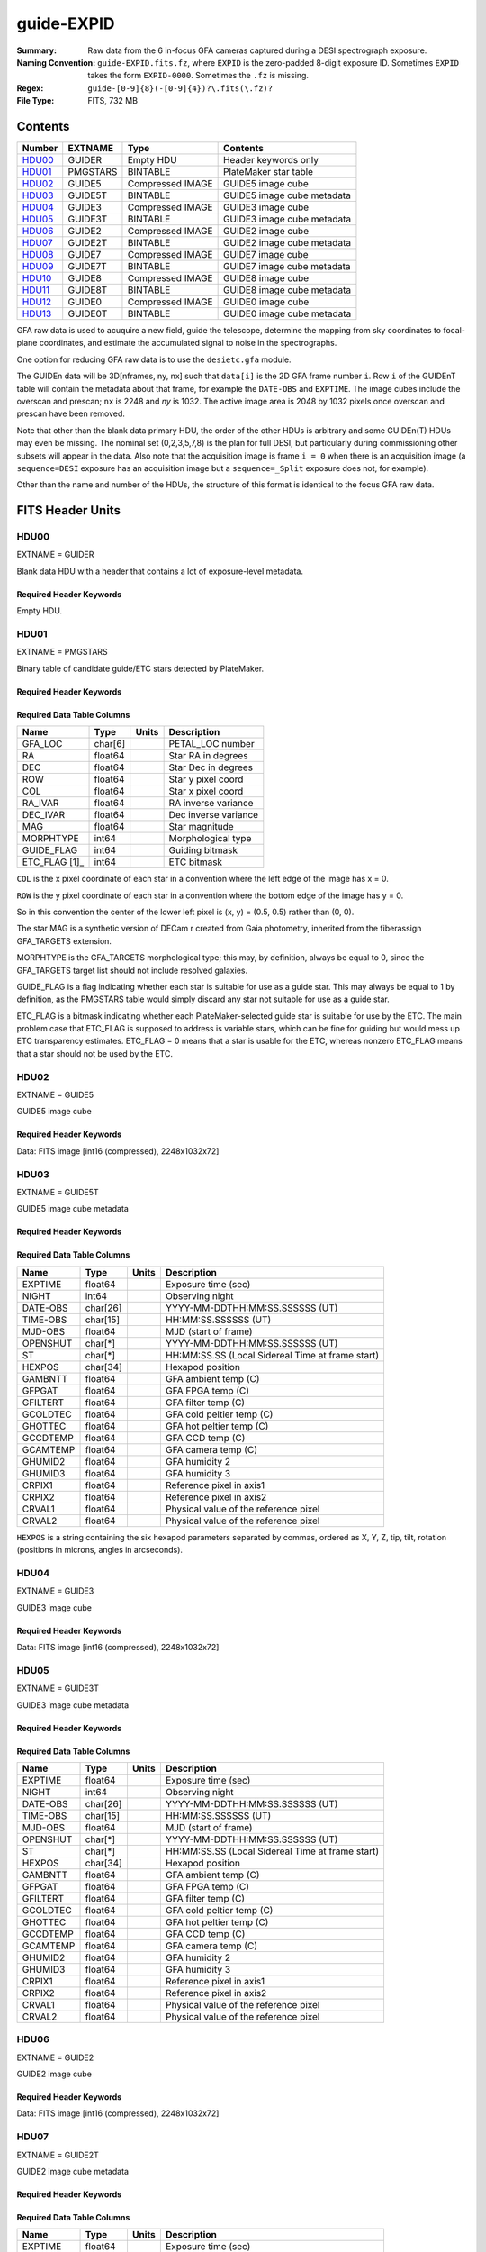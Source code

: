 ===========
guide-EXPID
===========

:Summary: Raw data from the 6 in-focus GFA cameras captured during a DESI spectrograph exposure.
:Naming Convention: ``guide-EXPID.fits.fz``, where ``EXPID`` is the zero-padded
    8-digit exposure ID.  Sometimes ``EXPID`` takes the form ``EXPID-0000``.
    Sometimes the ``.fz`` is missing.
:Regex: ``guide-[0-9]{8}(-[0-9]{4})?\.fits(\.fz)?``
:File Type: FITS, 732 MB


Contents
========

====== ======== ================ ===================
Number EXTNAME  Type             Contents
====== ======== ================ ===================
HDU00_ GUIDER   Empty HDU        Header keywords only
HDU01_ PMGSTARS BINTABLE         PlateMaker star table
HDU02_ GUIDE5   Compressed IMAGE GUIDE5 image cube
HDU03_ GUIDE5T  BINTABLE         GUIDE5 image cube metadata
HDU04_ GUIDE3   Compressed IMAGE GUIDE3 image cube
HDU05_ GUIDE3T  BINTABLE         GUIDE3 image cube metadata
HDU06_ GUIDE2   Compressed IMAGE GUIDE2 image cube
HDU07_ GUIDE2T  BINTABLE         GUIDE2 image cube metadata
HDU08_ GUIDE7   Compressed IMAGE GUIDE7 image cube
HDU09_ GUIDE7T  BINTABLE         GUIDE7 image cube metadata
HDU10_ GUIDE8   Compressed IMAGE GUIDE8 image cube
HDU11_ GUIDE8T  BINTABLE         GUIDE8 image cube metadata
HDU12_ GUIDE0   Compressed IMAGE GUIDE0 image cube
HDU13_ GUIDE0T  BINTABLE         GUIDE0 image cube metadata
====== ======== ================ ===================

GFA raw data is used to acuquire a new field, guide the telescope, determine the
mapping from sky coordinates to focal-plane coordinates, and estimate the accumulated
signal to noise in the spectrographs.

One option for reducing GFA raw data is to use the ``desietc.gfa`` module.

The GUIDEn data will be 3D[nframes, ny, nx] such that
``data[i]`` is the 2D GFA frame number ``i``.  Row ``i`` of the
GUIDEnT table will contain the metadata about that frame, for example the
``DATE-OBS`` and ``EXPTIME``. The image cubes include the overscan and prescan;
``nx`` is 2248 and `ny` is 1032. The active image area is 2048 by 1032
pixels once overscan and prescan have been removed.

Note that other than the blank data primary HDU, the order of the other
HDUs is arbitrary and some GUIDEn(T) HDUs may even be missing.  The
nominal set (0,2,3,5,7,8) is the plan for full DESI, but particularly during
commissioning other subsets will appear in the data. Also note
that the acquisition image is frame ``i = 0`` when there is an acquisition
image (a ``sequence=DESI`` exposure has an acquisition image but a
``sequence=_Split`` exposure does not, for example).

Other than the name and number of the HDUs, the structure of this format
is identical to the focus GFA raw data.

FITS Header Units
=================

HDU00
-----

EXTNAME = GUIDER

Blank data HDU with a header that contains a lot of exposure-level metadata.

Required Header Keywords
~~~~~~~~~~~~~~~~~~~~~~~~

.. collapse:: Required Header Keywords Table

    .. rst-class:: keywords

    ======== ===================================================================== ======= ===============================================
    KEY      Example Value                                                         Type    Comment
    ======== ===================================================================== ======= ===============================================
    MODULE   GUIDE                                                                 str     Image Sources/Component
    EXPID    118526                                                                int     Exposure number
    FRAMES   72                                                                    int     Number of Frames in Archive
    COSMSPLT F                                                                     bool    Cosmics split exposure if true
    MAXSPLIT 0                                                                     int     Number of allowed exposure splits
    VISITIDS 118524                                                                str     List of expids for a visit (same tile)
    TILEID   4403                                                                  int     DESI Tile ID
    FIBASSGN /data/tiles/SVN_tiles/004/fiberassign-004403.fits.gz                  str     Fiber assign
    FLAVOR   science                                                               str     Observation type
    OBSTYPE  SCIENCE                                                               str     Spectrograph observation type
    SEQUENCE DESI                                                                  str     OCS Sequence name
    MANIFEST F                                                                     bool    DOS exposure manifest
    OBJECT                                                                         str     Object name
    PURPOSE  Main Survey                                                           str     Purpose of observing night
    PROGRAM  DARK                                                                  str     Program name
    NTSSURVY main                                                                  str     NTS survey name
    NTSPROG  DARK                                                                  str     NTS program name
    SBPROF   ELG                                                                   str     Profile used by ETC
    MAXTIME  5400.0                                                                float   [s] Maximum exposure time for entire visit (fro
    ESTTIME  3705.79                                                               float   [s] Estimated exposure time for visit (from ETC
    MINTIME  300.0                                                                 float   [s] Minimum exposure time (from NTS, used by ET
    MIDTIME  915.0                                                                 float   [s] Exposure midpoint time used by PlateMaker
    PROPID   2020B-5000                                                            str     Proposal ID
    OBSERVER Jessica Chellino, Corentin Ravoux                                     str     Names of observers
    LEAD     Martin Landriau                                                       str     Lead observer
    INSTRUME DESI                                                                  str     Instrument name
    OBSERVAT KPNO                                                                  str     Observatory name
    OBS-LAT  31.96403                                                              str     [deg] Observatory latitude
    OBS-LONG -111.59989                                                            str     [deg] Observatory east longitude
    OBS-ELEV 2097.0                                                                float   [m] Observatory elevation
    TELESCOP KPNO 4.0-m telescope                                                  str     Telescope name
    CORRCTOR DESI Corrector                                                        str     Corrector Identification
    SEQNUM   1                                                                     int     Number of exposure in sequence
    NIGHT    20220113                                                              int     Observing night
    SEQSTART 2022-01-14T10:13:58.576904                                            str     Start time of sequence processing
    TIMESYS  UTC                                                                   str     Time system used for date-obs
    DATE-OBS 2022-01-14T11:03:58.319124                                            str     [UTC] Observation data and start time
    MJD-OBS  59593.46109166                                                        float   Modified Julian Date of observation
    STARTADJ 2022-01-14T10:14:26.234369                                            str     Time sequence starts adjusting the inst
    OPENSHUT 2022-01-14T11:03:58.319124                                            str     Time shutter opened
    CAMSHUT  open                                                                  str     Shutter status during observation
    ST       11:13:16.9528                                                         str     Local Sidereal time at observation start (HH:MM
    EXPTIME  5.0                                                                   float   [s] Actual exposure time
    ACQTIME  15.0                                                                  float   [s] acqusition image exposure time
    GUIDTIME 5.0                                                                   float   [s] guider GFA exposure time
    FOCSTIME 60.0                                                                  float   [s] focus GFA exposure time
    SKYTIME  60.0                                                                  float   [s] sky camera exposure time (acquisition)
    REQRA    170.239                                                               float   [deg] Requested right ascension (observer input
    REQDEC   -7.093                                                                float   [deg] Requested declination (observer input)
    DELTARA  None                                                                  Unknown [arcsec] Offset], right ascension, observer inp
    DELTADEC None                                                                  Unknown [arcsec] Offset], declination, observer input
    WHITESPT F                                                                     bool    Telescope is at whitespot
    ZENITH   F                                                                     bool    Telescope is at zenith
    SEANNEX  F                                                                     bool    Telescope is at SE annex
    BEYONDP  F                                                                     bool    Telescope is beyond pole
    AIRMASS  1.331363                                                              float   Airmass
    FOCUS    948.5,-231.1,-91.3,-18.3,10.0,126.3                                   str     Telescope focus settings
    VCCD     ON                                                                    str     True (ON) if CCD voltage is on
    TRUSTEMP 12.4                                                                  float   [deg] Average Telescope truss temperature (only
    PMIRTEMP 11.662                                                                float   [deg] Average primary mirror temperature (nit,e
    PMREADY  T                                                                     bool    Primary mirror ready
    PMCOVER  open                                                                  str     Primary mirror cover
    PMCOOL   off                                                                   str     Primary mirror cooling
    DOMSHUTU open                                                                  str     Upper dome shutter
    DOMSHUTL open                                                                  str     Lower dome shutter
    DOMLIGHH off                                                                   str     High dome lights
    DOMLIGHL off                                                                   str     Low dome lights
    DOMEAZ   165.277                                                               float   [deg] Dome azimuth angle
    DOMINPOS T                                                                     bool    Dome is in position
    EPOCH    2000.0                                                                float   Epoch of observation
    GUIDOFFR 0.0                                                                   float   [arcsec] Cummulative guider offset (RA)
    GUIDOFFD -0.0                                                                  float   [arcsec] Cummulative guider offset (dec)
    SUNRA    296.113998                                                            float   [deg] Sun RA at start of exposure
    SUNDEC   -21.270133                                                            float   [deg] Sun declination at start of exposure
    MOONDEC  23.881736                                                             float   [deg] Moon declination at start of exposure
    MOONRA   73.512629                                                             float   [deg] Moon RA at start of exposure
    MOONSEP  99.425                                                                float   [deg] Moon Separation
    SLEWANGL 5.795                                                                 float   [deg] Slew Angle
    SLEWTIME 31.341                                                                float   [s] Slew Time
    MOUNTAZ  158.328478                                                            float   [deg] Mount azimuth angle
    MOUNTDEC -7.10233                                                              float   [deg] Mount declination
    MOUNTEL  48.640103                                                             float   [deg] Mount elevation angle
    MOUNTHA  -14.235346                                                            float   [deg] Mount hour angle
    INCTRL   T                                                                     bool    DESI in control
    INPOS    T                                                                     bool    Mount in position
    MNTOFFD  -0.0                                                                  float   [arcsec] Mount offset (dec)
    MNTOFFR  -0.0                                                                  float   [arcsec] Mount offset (RA)
    PARALLAC -18.404235                                                            float   [deg] Parallactic angle
    SKYDEC   -7.10233                                                              float   [deg] Telescope declination (pointing on sky)
    SKYRA    170.241629                                                            float   [deg] Telescope right ascension (pointing on sk
    TARGTDEC -7.10233                                                              float   [deg] Target declination (to TCS)
    TARGTRA  170.241629                                                            float   [deg] Target right ascension (to TCS)
    TARGTAZ  158.328478                                                            float   [deg] Target azimuth
    TARGTEL  48.640103                                                             float   [deg] Target elevation
    TRGTOFFD 0.0                                                                   float   [arcsec] Telescope target offset (dec)
    TRGTOFFR 0.0                                                                   float   [arcsec] Telescope target offset (RA)
    ZD       41.359897                                                             float   [deg] Telescope zenith distance
    TILERA   170.239                                                               float   RA of tile given in fiberassign file
    TILEDEC  -7.093                                                                float   DEC of tile given in fiberassign file
    TCSST    10:24:01.508                                                          str     Local Sidereal time reported by TCS (HH:MM:SS)
    TCSMJD   59593.427501                                                          float   MJD reported by TCS
    USETURB  T                                                                     bool    Turbulence corrections are applied if true
    USEETC   T                                                                     bool    ETC data available if true
    SEEING   None                                                                  Unknown [arcsec] ETC/PM seeing
    TRANSPAR None                                                                  Unknown ETC/PM transparency
    SKYLEVEL 4.036                                                                 float   [unit?] PM/ETC sky level
    PMSEEING None                                                                  Unknown [arcsec] PlateMaker GFAPROC seeing
    PMTRANSP None                                                                  Unknown [%] PlateMaker GFAPROC transparency
    ACQCAM   GUIDE0,GUIDE2,GUIDE3,GUIDE5,GUIDE7,GUIDE8                             str     Acquisition cameras used
    GUIDECAM GUIDE0,GUIDE2,GUIDE3,GUIDE5,GUIDE7,GUIDE8                             str     Guide cameras used for t
    FOCUSCAM FOCUS1,FOCUS4,FOCUS6,FOCUS9                                           str     Focus cameras used for this exposure
    SKYCAM   SKYCAM0,SKYCAM1                                                       str     Sky cameras used for this exposure
    REQADC   316.38,12.3                                                           str     [deg] requested ADC angles
    ADCCORR  T                                                                     bool    Correct pointing for ADC setting if True
    ADC1PHI  316.380005                                                            float   [deg] ADC 1 angle
    ADC2PHI  12.300831                                                             float   [deg] ADC 2 angle
    ADC1HOME F                                                                     bool    ADC 1 at home position if True
    ADC2HOME F                                                                     bool    ADC 2 at home position if True
    ADC1NREV -1.0                                                                  float   ADC 1 number of revs
    ADC2NREV 1.0                                                                   float   ADC 2 number of revs
    ADC1STAT STOPPED                                                               str     ADC 1 status
    ADC2STAT STOPPED                                                               str     ADC 2 status
    USESKY   T                                                                     bool    DOS Control: use Sky Monitor
    USEFOCUS T                                                                     bool    DOS Control: use focus
    HEXPOS   948.5,-231.1,-91.3,-18.3,10.0,126.3                                   str     Hexapod position
    HEXTRIM  0.0,0.0,0.0,0.0,0.0,0.0                                               str     Hexapod trim values
    USEROTAT T                                                                     bool    DOS Control: use rotator
    ROTOFFST 121.0                                                                 float   [arcsec] Rotator offset
    ROTENBLD T                                                                     bool    Rotator enabled
    ROTRATE  0.0                                                                   float   [arcsec/min] Rotator rate
    RESETROT F                                                                     bool    DOS Control: reset hex rotator
    SPLITEXP F                                                                     bool    Split exposure part of a visit
    USESPLIT T                                                                     bool    Exposure splits are allowed
    USEPOS   T                                                                     bool    Fiber positioner data available if true
    PETALS   PETAL0,PETAL1,PETAL2,PETAL3,PETAL4,PETAL5,PETAL6,PETAL7,PETAL8,PETAL9 str     Participating petals
    USEGUIDR T                                                                     bool    DOS Control: use guider
    GUIDMODE catalog                                                               str     Guider mode
    USEDONUT T                                                                     bool    DOS Control: use donuts
    USESPCTR T                                                                     bool    DOS Control: use spectrographs
    SPCGRPHS SP0,SP1,SP2,SP3,SP4,SP5,SP6,SP7,SP8,SP9                               str     Participating spectrograph
    ILLSPECS SP0,SP1,SP2,SP3,SP4,SP5,SP6,SP7,SP8,SP9                               str     Participating illuminate s
    CCDSPECS SP0,SP1,SP2,SP3,SP4,SP5,SP6,SP7,SP8,SP9                               str     Participating ccd spectrog
    TDEWPNT  -33.473                                                               float   Telescope air dew point
    TAIRFLOW 0.0                                                                   float   Telescope air flow
    TAIRITMP 12.7                                                                  float   [deg] Telescope air in temperature
    TAIROTMP 12.8                                                                  float   [deg] Telescope air out temperature
    TAIRTEMP 11.3                                                                  float   [deg] Telescope air temperature
    TCASITMP 6.6                                                                   float   [deg] Telescope Cass Cage in temperature
    TCASOTMP 12.3                                                                  float   [deg] Telescope Cass Cage out temperature
    TCSITEMP 12.1                                                                  float   [deg] Telescope center section in temperature
    TCSOTEMP 12.2                                                                  float   [deg] Telescope center section out temperature
    TCIBTEMP 0.0                                                                   float   [deg] Telescope chimney IB temperature
    TCIMTEMP 0.0                                                                   float   [deg] Telescope chimney IM temperature
    TCITTEMP 0.0                                                                   float   [deg] Telescope chimney IT temperature
    TCOSTEMP 0.0                                                                   float   [deg] Telescope chimney OS temperature
    TCOWTEMP 0.0                                                                   float   [deg] Telescope chimney OW temperature
    TDBTEMP  12.3                                                                  float   [deg] Telescope dec bore temperature
    TFLOWIN  0.0                                                                   float   Telescope flow rate in
    TFLOWOUT 0.0                                                                   float   Telescope flow rate out
    TGLYCOLI 12.9                                                                  float   [deg] Telescope glycol in temperature
    TGLYCOLO 12.6                                                                  float   [deg] Telescope glycol out temperature
    THINGES  12.3                                                                  float   [deg] Telescope hinge S temperature
    THINGEW  22.3                                                                  float   [deg] Telescope hinge W temperature
    TPMAVERT 11.695                                                                float   [deg] Telescope mirror averagetemperature
    TPMDESIT 6.0                                                                   float   [deg] Telescope mirror desired temperature
    TPMEIBT  12.2                                                                  float   [deg] Telescope mirror EIB temperature
    TPMEITT  11.5                                                                  float   [deg] Telescope mirror EIT temperature
    TPMEOBT  12.3                                                                  float   [deg] Telescope mirror EOB temperature
    TPMEOTT  12.0                                                                  float   [deg] Telescope mirror EOT temperature
    TPMNIBT  12.0                                                                  float   [deg] Telescope mirror NIB temperature
    TPMNITT  11.4                                                                  float   [deg] Telescope mirror NIT temperature
    TPMNOBT  12.3                                                                  float   [deg] Telescope mirror NOB temperature
    TPMNOTT  12.0                                                                  float   [deg] Telescope mirror NOT temperature
    TPMRTDT  11.68                                                                 float   [deg] Telescope mirror RTD temperature
    TPMSIBT  12.1                                                                  float   [deg] Telescope mirror SIB temperature
    TPMSITT  11.5                                                                  float   [deg] Telescope mirror SIT temperature
    TPMSOBT  12.1                                                                  float   [deg] Telescope mirror SOB temperature
    TPMSOTT  11.8                                                                  float   [deg] Telescope mirror SOT temperature
    TPMSTAT  ready                                                                 str     Telescope mirror status
    TPMWIBT  11.9                                                                  float   [deg] Telescope mirror WIB temperature
    TPMWITT  11.3                                                                  float   [deg] Telescope mirror WIT temperature
    TPMWOBT  11.9                                                                  float   [deg] Telescope mirror WOB temperature
    TPMWOTT  11.8                                                                  float   [deg] Telescope mirror WOT temperature
    TPCITEMP 12.1                                                                  float   [deg] Telescope primary cell in temperature
    TPCOTEMP 12.1                                                                  float   [deg] Telescope primary cell out temperature
    TPR1HUM  0.0                                                                   float   Telescope probe 1 humidity
    TPR1TEMP 0.0                                                                   float   [deg] Telescope probe1 temperature
    TPR2HUM  0.0                                                                   float   Telescope probe 2 humidity
    TPR2TEMP 0.0                                                                   float   [deg] Telescope probe2 temperature
    TSERVO   40.0                                                                  float   Telescope servo setpoint
    TTRSTEMP 12.1                                                                  float   [deg] Telescope top ring S temperature
    TTRWTEMP 12.0                                                                  float   [deg] Telescope top ring W temperature
    TTRUETBT -1.5                                                                  float   [deg] Telescope truss ETB temperature
    TTRUETTT 11.7                                                                  float   [deg] Telescope truss ETT temperature
    TTRUNTBT 11.7                                                                  float   [deg] Telescope truss NTB temperature
    TTRUNTTT 11.7                                                                  float   [deg] Telescope truss NTT temperature
    TTRUSTBT 11.7                                                                  float   [deg] Telescope truss STB temperature
    TTRUSTST 10.8                                                                  float   [deg] Telescope truss STS temperature
    TTRUSTTT 11.9                                                                  float   [deg] Telescope truss STT temperature
    TTRUTSBT 12.4                                                                  float   [deg] Telescope truss TSB temperature
    TTRUTSMT 12.5                                                                  float   [deg] Telescope truss TSM temperature
    TTRUTSTT 12.3                                                                  float   [deg] Telescope truss TST temperature
    TTRUWTBT 11.6                                                                  float   [deg] Telescope truss WTB temperature
    TTRUWTTT 11.7                                                                  float   [deg] Telescope truss WTT temperature
    ALARM    F                                                                     bool    UPS major alarm or check battery
    ALARM-ON F                                                                     bool    UPS active alarm condition
    BATTERY  100.0                                                                 float   [%] UPS Battery left
    SECLEFT  5904.0                                                                float   [s] UPS Seconds left
    UPSSTAT  System Normal - On Line(7)                                            str     UPS Status
    INAMPS   72.1                                                                  float   [A] UPS total input current
    OUTWATTS 4900.0,7600.0,4600.0                                                  str     [W] UPS Phase A, B, C output watts
    COMPDEW  -10.4                                                                 float   [deg C] Computer room dewpoint
    COMPHUM  14.1                                                                  float   [%] Computer room humidity
    COMPAMB  25.2                                                                  float   [deg C] Computer room ambient temperature
    COMPTEMP 17.3                                                                  float   [deg C] Computer room hygrometer temperature
    DEWPOINT -36.9                                                                 float   [deg C] (outside) dewpoint
    HUMIDITY 1.6                                                                   float   [%] (outside) humidity
    PRESSURE 793.6                                                                 float   [torr] (outside) air pressure
    OUTTEMP  11.0                                                                  float   [deg C] outside temperature
    WINDDIR  252.9                                                                 float   [deg] wind direction
    WINDSPD  10.7                                                                  float   [m/s] wind speed
    GUST     13.0                                                                  float   [m/s] Wind gusts speed
    AMNIENTN 16.8                                                                  float   [deg C] ambient temperature north
    CFLOOR   11.6                                                                  float   [deg C] temperature on C floor
    NWALLIN  17.3                                                                  float   [deg C] temperature at north wall inside
    NWALLOUT 11.1                                                                  float   [deg C] temperature at north wall outside
    WWALLIN  16.6                                                                  float   [deg C] temperature at west wall inside
    WWALLOUT 11.5                                                                  float   [deg C] temperature at west wall outside
    AMBIENTS 17.6                                                                  float   [deg C] ambient temperature south
    FLOOR    15.8                                                                  float   [deg C] temperature at floor (LCR)
    EWALLCMP 11.9                                                                  float   [deg C] temperature at east wall, computer room
    EWALLCOU 11.6                                                                  float   [deg C] temperature at east wall, Coude room
    ROOF     11.0                                                                  float   [deg C] temperature on roof
    ROOFAMB  11.3                                                                  float   [deg C] ambient temperature on roof
    DOMEBLOW 11.2                                                                  float   [deg C] temperature at dome back, lower
    DOMEBUP  11.3                                                                  float   [deg C] temperature at dome back, upper
    DOMELLOW 11.2                                                                  float   [deg C] temperature at dome left, lower
    DOMELUP  11.1                                                                  float   [deg C] temperature at dome left, upper
    DOMERLOW 11.1                                                                  float   [deg C] temperature at dome right, lower
    DOMERUP  10.8                                                                  float   [deg C] temperature at dome right, upper
    PLATFORM 10.8                                                                  float   [deg C] temperature at platform
    SHACKC   16.6                                                                  float   [deg C] temperature at shack ceiling
    SHACKW   16.7                                                                  float   [deg C] temperature at shack wall
    STAIRSL  11.2                                                                  float   [deg C] temperature at stairs, lower
    STAIRSM  11.0                                                                  float   [deg C] temperature at stairs, mid
    STAIRSU  11.1                                                                  float   [deg C] temperature at stairs, upper
    TELBASE  11.7                                                                  float   [deg C] temperature at telescope base
    UTILWALL 11.4                                                                  float   [deg C] temperature at utility room wall
    UTILROOM 10.3                                                                  float   [deg C] temperature in utilitiy room
    RADESYS  FK5                                                                   str     Coordinate reference frame of major/minor axes
    TNFSPROC 7.9838                                                                float   [s] PlateMaker NFSPROC processing time
    SIMGFAP  F                                                                     bool    DOS Control: simulate GFAPROC
    USEFVC   T                                                                     bool    DOS Control: use fvc
    USEFID   T                                                                     bool    DOS Control: use fiducials
    USEILLUM T                                                                     bool    DOS Control: use illuminator
    USEXSRVR T                                                                     bool    DOS Control: use exposure server
    USEOPENL T                                                                     bool    DOS Control: use open loop move
    USEMIDPT T                                                                     bool    Use exposure midpoint if true
    STOPGUDR T                                                                     bool    DOS Control: stop guider
    STOPFOCS T                                                                     bool    DOS Control: stop focus
    STOPSKY  T                                                                     bool    DOS Control: stop sky monitor
    KEEPGUDR F                                                                     bool    DOS Control: keep guider running
    KEEPFOCS F                                                                     bool    DOS Control: keep focus running
    KEEPSKY  F                                                                     bool    DOS Control: keep sky mon. running
    REACQUIR F                                                                     bool    DOS Control: reacquire same files
    EXCLUDED                                                                       str     Components excluded from this exposure
    DOSVER   trunk                                                                 str     DOS software version
    OCSVER   1.2                                                                   float   OCS software version
    PMVER    desi-138368                                                           str     PlateMaker/Dervish version
    CONSTVER DESI:CURRENT                                                          str     Constants version
    INIFILE  /data/msdos/dos_home/architectures/kpno/desi.ini                      str     DOS Configuration
    REQTIME  1860.0                                                                float   [s] Requested exposure time
    SIMGFACQ F                                                                     bool
    TCSKRA   0.01 0.04 0.01                                                        str     TCS Kalman (RA)
    TCSKDEC  0.01 0.04 0.01                                                        str     TCS Kalman (dec)
    TCSGRA   0.15                                                                  float   TCS simple gain (RA)
    TCSGDEC  0.15                                                                  float   TCS simple gain (dec)
    TCSMFRA  2                                                                     int     TCS moving filter length (RA)
    TCSMFDEC 2                                                                     int     TCS moving filter length (dec)
    TCSPIRA  0.9,0.0,0.0,0.0                                                       str     TCS PI settings (P, I (gain, error window, satu
    TCSPIDEC 0.9,0.0,0.0,0.0                                                       str     TCS PI settings (P, I (gain, error window, satu
    GSGUIDE2 (664.34,38.87)                                                        str
    GSGUIDE5 (593.78,1504.27),(437.14,545.33)                                      str
    GSGUIDE3 (537.68,1656.18),(360.10,1393.84)                                     str
    GSGUIDE7 (223.31,1205.23),(687.61,1805.82)                                     str
    GSGUIDE8 (479.93,780.28),(548.26,388.92)                                       str
    GSGUIDE0 (167.25,277.52),(622.59,595.97)                                       str
    ARCHIVE  /exposures/desi/20220113/00118526/guide-00118526.fits.fz              str
    CHECKSUM lFAHlC7GlCAGlC5G                                                      str     HDU checksum updated 2022-01-14T11:13:59
    DATASUM           0                                                            str     data unit checksum updated 2022-01-14T11:13:59
    ======== ===================================================================== ======= ===============================================

Empty HDU.

HDU01
-----

EXTNAME = PMGSTARS

Binary table of candidate guide/ETC stars detected by PlateMaker.

Required Header Keywords
~~~~~~~~~~~~~~~~~~~~~~~~

.. collapse:: Required Header Keywords Table

    .. rst-class:: keywords

    ======== ================ ==== ==============================================
    KEY      Example Value    Type Comment
    ======== ================ ==== ==============================================
    NAXIS1   86               int  width of table in bytes
    NAXIS2   18               int  number of rows in table
    CHECKSUM YeEnYZBmYbBmYZBm str  HDU checksum updated 2022-01-14T11:13:59
    DATASUM  315340011        str  data unit checksum updated 2022-01-14T11:13:59
    ======== ================ ==== ==============================================

Required Data Table Columns
~~~~~~~~~~~~~~~~~~~~~~~~~~~

.. rst-class:: columns

============= ======= ===== ===================
Name          Type    Units Description
============= ======= ===== ===================
GFA_LOC       char[6]       PETAL_LOC number
RA            float64       Star RA in degrees
DEC           float64       Star Dec in degrees
ROW           float64       Star y pixel coord
COL           float64       Star x pixel coord
RA_IVAR       float64       RA inverse variance
DEC_IVAR      float64       Dec inverse variance
MAG           float64       Star magnitude
MORPHTYPE     int64         Morphological type
GUIDE_FLAG    int64         Guiding bitmask
ETC_FLAG [1]_ int64         ETC bitmask
============= ======= ===== ===================

``COL`` is the x pixel coordinate of each star in a convention
where the left edge of the image has x = 0.

``ROW`` is the y pixel coordinate of each star in a convention
where the bottom edge of the image has y = 0.

So in this convention the center of the lower left pixel is
(x, y) = (0.5, 0.5) rather than (0, 0).

The star MAG is a synthetic version of DECam r created from
Gaia photometry, inherited from the fiberassign GFA_TARGETS
extension.

MORPHTYPE is the GFA_TARGETS morphological type; this
may, by definition, always be equal to 0, since the
GFA_TARGETS target list should not include resolved galaxies.

GUIDE_FLAG is a flag indicating whether each star is suitable
for use as a guide star. This may always be equal to 1 by
definition, as the PMGSTARS table would simply discard any
star not suitable for use as a guide star.

ETC_FLAG is a bitmask indicating whether each PlateMaker-selected
guide star is suitable for use by the ETC. The main problem
case that ETC_FLAG is supposed to address is variable stars,
which can be fine for guiding but would mess up ETC transparency estimates.
ETC_FLAG = 0 means that a star is usable for the ETC, whereas
nonzero ETC_FLAG means that a star should not be used by the ETC.

HDU02
-----

EXTNAME = GUIDE5

GUIDE5 image cube

Required Header Keywords
~~~~~~~~~~~~~~~~~~~~~~~~

.. collapse:: Required Header Keywords Table

    .. rst-class:: keywords

    ======== ==================================================== ======= ===============================================
    KEY      Example Value                                        Type    Comment
    ======== ==================================================== ======= ===============================================
    NAXIS1   8                                                    int     width of table in bytes
    NAXIS2   74304                                                int     number of rows in table
    ZTILE3   1                                                    int     size of tiles to be compressed
    BZERO    32768                                                int     offset data range to that of unsigned short
    BSCALE   1                                                    int     default scaling factor
    DEVICE   GUIDE5                                               str     Device/controller name
    UNIT     5                                                    int     Unit number/letter
    UNITTYPE GUIDE                                                str     Image Sources/Component
    EXPID    118526                                               int     Exposure number
    FRAMES   72                                                   int     Number of Frames in Archive
    TILEID   4403                                                 int     DESI Tile ID
    FIBASSGN /data/tiles/SVN_tiles/004/fiberassign-004403.fits.gz str     Fiber assign
    FLAVOR   science                                              str     Observation type
    SEQUENCE _Split                                               str     OCS Sequence name
    PURPOSE  Main Survey                                          str     Purpose of observing night
    PROGRAM  DARK                                                 str     Program name
    PROPID   2020B-5000                                           str     Proposal ID
    OBSERVER Jessica Chellino, Corentin Ravoux                    str     Names of observers
    LEAD     Martin Landriau                                      str     Lead observer
    INSTRUME DESI                                                 str     Instrument name
    OBSERVAT KPNO                                                 str     Observatory name
    OBS-LAT  31.96403                                             str     [deg] Observatory latitude
    OBS-LONG -111.59989                                           str     [deg] Observatory east longitude
    OBS-ELEV 2097.0                                               float   [m] Observatory elevation
    TELESCOP KPNO 4.0-m telescope                                 str     Telescope name
    CORRCTOR DESI Corrector                                       str     Corrector Identification
    NIGHT    20220113                                             int     Observing night
    TIMESYS  UTC                                                  str     Time system used for date-obs
    DATE-OBS 2022-01-14T11:03:58.319124                           str     [UTC] Observation data and start time
    MJD-OBS  59593.46109166                                       float   Modified Julian Date of observation
    OPENSHUT 2022-01-14T11:03:58.319124                           str     Time shutter opened
    ST       11:13:16.9528                                        str     Local Sidereal time at observation start (HH:MM
    ACQTIME  15.0                                                 float   [s] acqusition image exposure time
    GUIDTIME 5.0                                                  float   [s] guider GFA exposure time
    REQRA    170.239                                              float   [deg] Requested right ascension (observer input
    REQDEC   -7.093                                               float   [deg] Requested declination (observer input)
    DELTARA  None                                                 Unknown [arcsec] Offset], right ascension, observer inp
    DELTADEC None                                                 Unknown [arcsec] Offset], declination, observer input
    FOCUS    946.6,-231.6,-83.4,-18.3,9.8,139.4                   str     Telescope focus settings
    TRUSTEMP 12.267                                               float   [deg] Average Telescope truss temperature (only
    PMIRTEMP 11.675                                               float   [deg] Average primary mirror temperature (nit,e
    EPOCH    2000.0                                               float   Epoch of observation
    EQUINOX  2000.0                                               float   Equinox of selected coordinate reference frame
    MOUNTAZ  176.725567                                           float   [deg] Mount azimuth angle
    MOUNTDEC -7.102329                                            float   [deg] Mount declination
    MOUNTEL  50.883914                                            float   [deg] Mount elevation angle
    MOUNTHA  -2.081118                                            float   [deg] Mount hour angle
    SKYDEC   -7.102329                                            float   [deg] Telescope declination (pointing on sky)
    SKYRA    170.24163                                            float   [deg] Telescope right ascension (pointing on sk
    TARGTDEC -7.102329                                            float   [deg] Target declination (to TCS)
    TARGTRA  170.24163                                            float   [deg] Target right ascension (to TCS)
    USEETC   T                                                    bool    ETC data available if true
    ACQCAM   GUIDE0,GUIDE2,GUIDE3,GUIDE5,GUIDE7,GUIDE8            str     Acquisition cameras used
    GUIDECAM GUIDE0,GUIDE2,GUIDE3,GUIDE5,GUIDE7,GUIDE8            str     Guide cameras used for t
    FOCUSCAM FOCUS1,FOCUS4,FOCUS6,FOCUS9                          str     Focus cameras used for this exposure
    SKYCAM   SKYCAM0,SKYCAM1                                      str     Sky cameras used for this exposure
    ADC1PHI  None                                                 Unknown [deg] ADC 1 angle
    USESKY   T                                                    bool    DOS Control: use Sky Monitor
    USEFOCUS T                                                    bool    DOS Control: use focus
    HEXPOS   946.7,-231.6,-83.4,-18.3,9.9,138.8                   str     Hexapod position
    HEXTRIM  0.0,0.0,0.0,0.0,0.0,0.0                              str     Hexapod trim values
    USEROTAT T                                                    bool    DOS Control: use rotator
    ROTOFFST 138.8                                                float   [arcsec] Rotator offset
    ROTENBLD T                                                    bool    Rotator enabled
    ROTRATE  0.513                                                float   [arcsec/min] Rotator rate
    USEGUIDR T                                                    bool    DOS Control: use guider
    USEDONUT T                                                    bool    DOS Control: use donuts
    WCSAXES  2                                                    int
    RADESYS  FK5                                                  str     Coordinate reference frame of major/minor axes
    CTYPE1   RA---TAN                                             str
    CTYPE2   DEC--TAN                                             str
    CD1_1    5.6345e-05                                           float
    CD1_2    -1.6764e-05                                          float
    CD2_1    -1.8252e-05                                          float
    CD2_2    -5.1779e-05                                          float
    SHAPE    1032,2248                                            str
    DOSVER   trunk                                                str     DOS software version
    OCSVER   1.2                                                  float   OCS software version
    CONSTVER DESI:CURRENT                                         str     Constants version
    INIFILE  /data/msdos/dos_home/architectures/kpno/desi.ini     str     DOS Configuration
    ADCPHI2  None                                                 Unknown
    ROI      None                                                 Unknown
    ROIWIDTH None                                                 Unknown
    GEXPMODE normal                                               str     GFA readout mode (loop/normal)
    DEVICEID dev08                                                str     GFA device id (serial number)
    REQTIME  1860.0                                               float   [s] Requested exposure time
    CHECKSUM drbFfoZDdobDdoZD                                     str     HDU checksum updated 2022-01-14T11:13:59
    DATASUM  1908774157                                           str     data unit checksum updated 2022-01-14T11:13:59
    ======== ==================================================== ======= ===============================================

Data: FITS image [int16 (compressed), 2248x1032x72]

HDU03
-----

EXTNAME = GUIDE5T

GUIDE5 image cube metadata

Required Header Keywords
~~~~~~~~~~~~~~~~~~~~~~~~

.. collapse:: Required Header Keywords Table

    .. rst-class:: keywords

    ======== ================ ==== ==============================================
    KEY      Example Value    Type Comment
    ======== ================ ==== ==============================================
    NAXIS1   242              int  width of table in bytes
    NAXIS2   72               int  number of rows in table
    CHECKSUM CZCLCWCKCWCKCWCK str  HDU checksum updated 2022-01-14T11:13:59
    DATASUM  79233899         str  data unit checksum updated 2022-01-14T11:13:59
    ======== ================ ==== ==============================================

Required Data Table Columns
~~~~~~~~~~~~~~~~~~~~~~~~~~~

.. rst-class:: columns

======== ======== ===== ===================
Name     Type     Units Description
======== ======== ===== ===================
EXPTIME  float64        Exposure time (sec)
NIGHT    int64          Observing night
DATE-OBS char[26]       YYYY-MM-DDTHH:MM:SS.SSSSSS (UT)
TIME-OBS char[15]       HH:MM:SS.SSSSSS (UT)
MJD-OBS  float64        MJD (start of frame)
OPENSHUT char[*]        YYYY-MM-DDTHH:MM:SS.SSSSSS (UT)
ST       char[*]        HH:MM:SS.SS (Local Sidereal Time at frame start)
HEXPOS   char[34]       Hexapod position
GAMBNTT  float64        GFA ambient temp (C)
GFPGAT   float64        GFA FPGA temp (C)
GFILTERT float64        GFA filter temp (C)
GCOLDTEC float64        GFA cold peltier temp (C)
GHOTTEC  float64        GFA hot peltier temp (C)
GCCDTEMP float64        GFA CCD temp (C)
GCAMTEMP float64        GFA camera temp (C)
GHUMID2  float64        GFA humidity 2
GHUMID3  float64        GFA humidity 3
CRPIX1   float64        Reference pixel in axis1
CRPIX2   float64        Reference pixel in axis2
CRVAL1   float64        Physical value of the reference pixel
CRVAL2   float64        Physical value of the reference pixel
======== ======== ===== ===================

``HEXPOS`` is a string containing the six hexapod parameters
separated by commas, ordered as X, Y, Z, tip, tilt, rotation
(positions in microns, angles in arcseconds).

HDU04
-----

EXTNAME = GUIDE3

GUIDE3 image cube

Required Header Keywords
~~~~~~~~~~~~~~~~~~~~~~~~

.. collapse:: Required Header Keywords Table

    .. rst-class:: keywords

    ======== ==================================================== ======= ===============================================
    KEY      Example Value                                        Type    Comment
    ======== ==================================================== ======= ===============================================
    NAXIS1   8                                                    int     width of table in bytes
    NAXIS2   74304                                                int     number of rows in table
    ZTILE3   1                                                    int     size of tiles to be compressed
    BZERO    32768                                                int     offset data range to that of unsigned short
    BSCALE   1                                                    int     default scaling factor
    DEVICE   GUIDE3                                               str     Device/controller name
    UNIT     3                                                    int     Unit number/letter
    UNITTYPE GUIDE                                                str     Image Sources/Component
    EXPID    118526                                               int     Exposure number
    FRAMES   72                                                   int     Number of Frames in Archive
    TILEID   4403                                                 int     DESI Tile ID
    FIBASSGN /data/tiles/SVN_tiles/004/fiberassign-004403.fits.gz str     Fiber assign
    FLAVOR   science                                              str     Observation type
    SEQUENCE _Split                                               str     OCS Sequence name
    PURPOSE  Main Survey                                          str     Purpose of observing night
    PROGRAM  DARK                                                 str     Program name
    PROPID   2020B-5000                                           str     Proposal ID
    OBSERVER Jessica Chellino, Corentin Ravoux                    str     Names of observers
    LEAD     Martin Landriau                                      str     Lead observer
    INSTRUME DESI                                                 str     Instrument name
    OBSERVAT KPNO                                                 str     Observatory name
    OBS-LAT  31.96403                                             str     [deg] Observatory latitude
    OBS-LONG -111.59989                                           str     [deg] Observatory east longitude
    OBS-ELEV 2097.0                                               float   [m] Observatory elevation
    TELESCOP KPNO 4.0-m telescope                                 str     Telescope name
    CORRCTOR DESI Corrector                                       str     Corrector Identification
    NIGHT    20220113                                             int     Observing night
    TIMESYS  UTC                                                  str     Time system used for date-obs
    DATE-OBS 2022-01-14T11:03:58.319124                           str     [UTC] Observation data and start time
    MJD-OBS  59593.46109166                                       float   Modified Julian Date of observation
    OPENSHUT 2022-01-14T11:03:58.319124                           str     Time shutter opened
    ST       11:13:16.9528                                        str     Local Sidereal time at observation start (HH:MM
    ACQTIME  15.0                                                 float   [s] acqusition image exposure time
    GUIDTIME 5.0                                                  float   [s] guider GFA exposure time
    REQRA    170.239                                              float   [deg] Requested right ascension (observer input
    REQDEC   -7.093                                               float   [deg] Requested declination (observer input)
    DELTARA  None                                                 Unknown [arcsec] Offset], right ascension, observer inp
    DELTADEC None                                                 Unknown [arcsec] Offset], declination, observer input
    FOCUS    946.6,-231.6,-83.4,-18.3,9.8,139.4                   str     Telescope focus settings
    TRUSTEMP 12.267                                               float   [deg] Average Telescope truss temperature (only
    PMIRTEMP 11.675                                               float   [deg] Average primary mirror temperature (nit,e
    EPOCH    2000.0                                               float   Epoch of observation
    EQUINOX  2000.0                                               float   Equinox of selected coordinate reference frame
    MOUNTAZ  176.725567                                           float   [deg] Mount azimuth angle
    MOUNTDEC -7.102329                                            float   [deg] Mount declination
    MOUNTEL  50.883914                                            float   [deg] Mount elevation angle
    MOUNTHA  -2.081118                                            float   [deg] Mount hour angle
    SKYDEC   -7.102329                                            float   [deg] Telescope declination (pointing on sky)
    SKYRA    170.24163                                            float   [deg] Telescope right ascension (pointing on sk
    TARGTDEC -7.102329                                            float   [deg] Target declination (to TCS)
    TARGTRA  170.24163                                            float   [deg] Target right ascension (to TCS)
    USEETC   T                                                    bool    ETC data available if true
    ACQCAM   GUIDE0,GUIDE2,GUIDE3,GUIDE5,GUIDE7,GUIDE8            str     Acquisition cameras used
    GUIDECAM GUIDE0,GUIDE2,GUIDE3,GUIDE5,GUIDE7,GUIDE8            str     Guide cameras used for t
    FOCUSCAM FOCUS1,FOCUS4,FOCUS6,FOCUS9                          str     Focus cameras used for this exposure
    SKYCAM   SKYCAM0,SKYCAM1                                      str     Sky cameras used for this exposure
    ADC1PHI  None                                                 Unknown [deg] ADC 1 angle
    USESKY   T                                                    bool    DOS Control: use Sky Monitor
    USEFOCUS T                                                    bool    DOS Control: use focus
    HEXPOS   946.7,-231.6,-83.4,-18.3,9.9,138.8                   str     Hexapod position
    HEXTRIM  0.0,0.0,0.0,0.0,0.0,0.0                              str     Hexapod trim values
    USEROTAT T                                                    bool    DOS Control: use rotator
    ROTOFFST 138.8                                                float   [arcsec] Rotator offset
    ROTENBLD T                                                    bool    Rotator enabled
    ROTRATE  0.513                                                float   [arcsec/min] Rotator rate
    USEGUIDR T                                                    bool    DOS Control: use guider
    USEDONUT T                                                    bool    DOS Control: use donuts
    WCSAXES  2                                                    int
    RADESYS  FK5                                                  str     Coordinate reference frame of major/minor axes
    CTYPE1   RA---TAN                                             str
    CTYPE2   DEC--TAN                                             str
    CD1_1    3.4943e-05                                           float
    CD1_2    4.3939e-05                                           float
    CD2_1    4.7823e-05                                           float
    CD2_2    -3.2116e-05                                          float
    SHAPE    1032,2248                                            str
    DOSVER   trunk                                                str     DOS software version
    OCSVER   1.2                                                  float   OCS software version
    CONSTVER DESI:CURRENT                                         str     Constants version
    INIFILE  /data/msdos/dos_home/architectures/kpno/desi.ini     str     DOS Configuration
    ADCPHI2  None                                                 Unknown
    ROI      None                                                 Unknown
    ROIWIDTH None                                                 Unknown
    GEXPMODE normal                                               str     GFA readout mode (loop/normal)
    DEVICEID dev02                                                str     GFA device id (serial number)
    REQTIME  1860.0                                               float   [s] Requested exposure time
    CHECKSUM loGEloDBloDBloDB                                     str     HDU checksum updated 2022-01-14T11:14:00
    DATASUM  2587335691                                           str     data unit checksum updated 2022-01-14T11:14:00
    ======== ==================================================== ======= ===============================================

Data: FITS image [int16 (compressed), 2248x1032x72]

HDU05
-----

EXTNAME = GUIDE3T

GUIDE3 image cube metadata

Required Header Keywords
~~~~~~~~~~~~~~~~~~~~~~~~

.. collapse:: Required Header Keywords Table

    .. rst-class:: keywords

    ======== ================ ==== ==============================================
    KEY      Example Value    Type Comment
    ======== ================ ==== ==============================================
    NAXIS1   242              int  width of table in bytes
    NAXIS2   72               int  number of rows in table
    CHECKSUM ZA2Ve40TZ90Tb90T str  HDU checksum updated 2022-01-14T11:14:00
    DATASUM  1996482551       str  data unit checksum updated 2022-01-14T11:14:00
    ======== ================ ==== ==============================================

Required Data Table Columns
~~~~~~~~~~~~~~~~~~~~~~~~~~~

.. rst-class:: columns

======== ======== ===== ===================
Name     Type     Units Description
======== ======== ===== ===================
EXPTIME  float64        Exposure time (sec)
NIGHT    int64          Observing night
DATE-OBS char[26]       YYYY-MM-DDTHH:MM:SS.SSSSSS (UT)
TIME-OBS char[15]       HH:MM:SS.SSSSSS (UT)
MJD-OBS  float64        MJD (start of frame)
OPENSHUT char[*]        YYYY-MM-DDTHH:MM:SS.SSSSSS (UT)
ST       char[*]        HH:MM:SS.SS (Local Sidereal Time at frame start)
HEXPOS   char[34]       Hexapod position
GAMBNTT  float64        GFA ambient temp (C)
GFPGAT   float64        GFA FPGA temp (C)
GFILTERT float64        GFA filter temp (C)
GCOLDTEC float64        GFA cold peltier temp (C)
GHOTTEC  float64        GFA hot peltier temp (C)
GCCDTEMP float64        GFA CCD temp (C)
GCAMTEMP float64        GFA camera temp (C)
GHUMID2  float64        GFA humidity 2
GHUMID3  float64        GFA humidity 3
CRPIX1   float64        Reference pixel in axis1
CRPIX2   float64        Reference pixel in axis2
CRVAL1   float64        Physical value of the reference pixel
CRVAL2   float64        Physical value of the reference pixel
======== ======== ===== ===================

HDU06
-----

EXTNAME = GUIDE2

GUIDE2 image cube

Required Header Keywords
~~~~~~~~~~~~~~~~~~~~~~~~

.. collapse:: Required Header Keywords Table

    .. rst-class:: keywords

    ======== ==================================================== ======= ===============================================
    KEY      Example Value                                        Type    Comment
    ======== ==================================================== ======= ===============================================
    NAXIS1   8                                                    int     width of table in bytes
    NAXIS2   74304                                                int     number of rows in table
    ZTILE3   1                                                    int     size of tiles to be compressed
    BZERO    32768                                                int     offset data range to that of unsigned short
    BSCALE   1                                                    int     default scaling factor
    DEVICE   GUIDE2                                               str     Device/controller name
    UNIT     2                                                    int     Unit number/letter
    UNITTYPE GUIDE                                                str     Image Sources/Component
    EXPID    118526                                               int     Exposure number
    FRAMES   72                                                   int     Number of Frames in Archive
    TILEID   4403                                                 int     DESI Tile ID
    FIBASSGN /data/tiles/SVN_tiles/004/fiberassign-004403.fits.gz str     Fiber assign
    FLAVOR   science                                              str     Observation type
    SEQUENCE _Split                                               str     OCS Sequence name
    PURPOSE  Main Survey                                          str     Purpose of observing night
    PROGRAM  DARK                                                 str     Program name
    PROPID   2020B-5000                                           str     Proposal ID
    OBSERVER Jessica Chellino, Corentin Ravoux                    str     Names of observers
    LEAD     Martin Landriau                                      str     Lead observer
    INSTRUME DESI                                                 str     Instrument name
    OBSERVAT KPNO                                                 str     Observatory name
    OBS-LAT  31.96403                                             str     [deg] Observatory latitude
    OBS-LONG -111.59989                                           str     [deg] Observatory east longitude
    OBS-ELEV 2097.0                                               float   [m] Observatory elevation
    TELESCOP KPNO 4.0-m telescope                                 str     Telescope name
    CORRCTOR DESI Corrector                                       str     Corrector Identification
    NIGHT    20220113                                             int     Observing night
    TIMESYS  UTC                                                  str     Time system used for date-obs
    DATE-OBS 2022-01-14T11:03:58.319124                           str     [UTC] Observation data and start time
    MJD-OBS  59593.46109166                                       float   Modified Julian Date of observation
    OPENSHUT 2022-01-14T11:03:58.319124                           str     Time shutter opened
    ST       11:13:16.9528                                        str     Local Sidereal time at observation start (HH:MM
    ACQTIME  15.0                                                 float   [s] acqusition image exposure time
    GUIDTIME 5.0                                                  float   [s] guider GFA exposure time
    REQRA    170.239                                              float   [deg] Requested right ascension (observer input
    REQDEC   -7.093                                               float   [deg] Requested declination (observer input)
    DELTARA  None                                                 Unknown [arcsec] Offset], right ascension, observer inp
    DELTADEC None                                                 Unknown [arcsec] Offset], declination, observer input
    FOCUS    946.6,-231.6,-83.4,-18.3,9.8,139.4                   str     Telescope focus settings
    TRUSTEMP 12.267                                               float   [deg] Average Telescope truss temperature (only
    PMIRTEMP 11.675                                               float   [deg] Average primary mirror temperature (nit,e
    EPOCH    2000.0                                               float   Epoch of observation
    EQUINOX  2000.0                                               float   Equinox of selected coordinate reference frame
    MOUNTAZ  176.725567                                           float   [deg] Mount azimuth angle
    MOUNTDEC -7.102329                                            float   [deg] Mount declination
    MOUNTEL  50.883914                                            float   [deg] Mount elevation angle
    MOUNTHA  -2.081118                                            float   [deg] Mount hour angle
    SKYDEC   -7.102329                                            float   [deg] Telescope declination (pointing on sky)
    SKYRA    170.24163                                            float   [deg] Telescope right ascension (pointing on sk
    TARGTDEC -7.102329                                            float   [deg] Target declination (to TCS)
    TARGTRA  170.24163                                            float   [deg] Target right ascension (to TCS)
    USEETC   T                                                    bool    ETC data available if true
    ACQCAM   GUIDE0,GUIDE2,GUIDE3,GUIDE5,GUIDE7,GUIDE8            str     Acquisition cameras used
    GUIDECAM GUIDE0,GUIDE2,GUIDE3,GUIDE5,GUIDE7,GUIDE8            str     Guide cameras used for t
    FOCUSCAM FOCUS1,FOCUS4,FOCUS6,FOCUS9                          str     Focus cameras used for this exposure
    SKYCAM   SKYCAM0,SKYCAM1                                      str     Sky cameras used for this exposure
    ADC1PHI  None                                                 Unknown [deg] ADC 1 angle
    USESKY   T                                                    bool    DOS Control: use Sky Monitor
    USEFOCUS T                                                    bool    DOS Control: use focus
    HEXPOS   946.7,-231.6,-83.4,-18.3,9.9,138.8                   str     Hexapod position
    HEXTRIM  0.0,0.0,0.0,0.0,0.0,0.0                              str     Hexapod trim values
    USEROTAT T                                                    bool    DOS Control: use rotator
    ROTOFFST 138.8                                                float   [arcsec] Rotator offset
    ROTENBLD T                                                    bool    Rotator enabled
    ROTRATE  0.513                                                float   [arcsec/min] Rotator rate
    USEGUIDR T                                                    bool    DOS Control: use guider
    USEDONUT T                                                    bool    DOS Control: use donuts
    WCSAXES  2                                                    int
    RADESYS  FK5                                                  str     Coordinate reference frame of major/minor axes
    CTYPE1   RA---TAN                                             str
    CTYPE2   DEC--TAN                                             str
    CD1_1    1.9486e-07                                           float
    CD1_2    5.4424e-05                                           float
    CD2_1    5.9241e-05                                           float
    CD2_2    -1.8383e-07                                          float
    SHAPE    1032,2248                                            str
    DOSVER   trunk                                                str     DOS software version
    OCSVER   1.2                                                  float   OCS software version
    CONSTVER DESI:CURRENT                                         str     Constants version
    INIFILE  /data/msdos/dos_home/architectures/kpno/desi.ini     str     DOS Configuration
    ADCPHI2  None                                                 Unknown
    ROI      None                                                 Unknown
    ROIWIDTH None                                                 Unknown
    GEXPMODE normal                                               str     GFA readout mode (loop/normal)
    DEVICEID dev06                                                str     GFA device id (serial number)
    REQTIME  1860.0                                               float   [s] Requested exposure time
    CHECKSUM 9iG4AfE49fE4AfE4                                     str     HDU checksum updated 2022-01-14T11:14:01
    DATASUM  2955333335                                           str     data unit checksum updated 2022-01-14T11:14:01
    ======== ==================================================== ======= ===============================================

Data: FITS image [int16 (compressed), 2248x1032x72]

HDU07
-----

EXTNAME = GUIDE2T

GUIDE2 image cube metadata

Required Header Keywords
~~~~~~~~~~~~~~~~~~~~~~~~

.. collapse:: Required Header Keywords Table

    .. rst-class:: keywords

    ======== ================ ==== ==============================================
    KEY      Example Value    Type Comment
    ======== ================ ==== ==============================================
    NAXIS1   242              int  width of table in bytes
    NAXIS2   72               int  number of rows in table
    CHECKSUM 7qDGAoD90oDE7oD9 str  HDU checksum updated 2022-01-14T11:14:01
    DATASUM  2746564241       str  data unit checksum updated 2022-01-14T11:14:01
    ======== ================ ==== ==============================================

Required Data Table Columns
~~~~~~~~~~~~~~~~~~~~~~~~~~~

.. rst-class:: columns

======== ======== ===== ===================
Name     Type     Units Description
======== ======== ===== ===================
EXPTIME  float64        Exposure time (sec)
NIGHT    int64          Observing night
DATE-OBS char[26]       YYYY-MM-DDTHH:MM:SS.SSSSSS (UT)
TIME-OBS char[15]       HH:MM:SS.SSSSSS (UT)
MJD-OBS  float64        MJD (start of frame)
OPENSHUT char[*]        YYYY-MM-DDTHH:MM:SS.SSSSSS (UT)
ST       char[*]        HH:MM:SS.SS (Local Sidereal Time at frame start)
HEXPOS   char[34]       Hexapod position
GAMBNTT  float64        GFA ambient temp (C)
GFPGAT   float64        GFA FPGA temp (C)
GFILTERT float64        GFA filter temp (C)
GCOLDTEC float64        GFA cold peltier temp (C)
GHOTTEC  float64        GFA hot peltier temp (C)
GCCDTEMP float64        GFA CCD temp (C)
GCAMTEMP float64        GFA camera temp (C)
GHUMID2  float64        GFA humidity 2
GHUMID3  float64        GFA humidity 3
CRPIX1   float64        Reference pixel in axis1
CRPIX2   float64        Reference pixel in axis2
CRVAL1   float64        Physical value of the reference pixel
CRVAL2   float64        Physical value of the reference pixel
======== ======== ===== ===================

HDU08
-----

EXTNAME = GUIDE7

GUIDE7 image cube

Required Header Keywords
~~~~~~~~~~~~~~~~~~~~~~~~

.. collapse:: Required Header Keywords Table

    .. rst-class:: keywords

    ======== ==================================================== ======= ===============================================
    KEY      Example Value                                        Type    Comment
    ======== ==================================================== ======= ===============================================
    NAXIS1   8                                                    int     width of table in bytes
    NAXIS2   74304                                                int     number of rows in table
    ZTILE3   1                                                    int     size of tiles to be compressed
    BZERO    32768                                                int     offset data range to that of unsigned short
    BSCALE   1                                                    int     default scaling factor
    DEVICE   GUIDE7                                               str     Device/controller name
    UNIT     7                                                    int     Unit number/letter
    UNITTYPE GUIDE                                                str     Image Sources/Component
    EXPID    118526                                               int     Exposure number
    FRAMES   72                                                   int     Number of Frames in Archive
    TILEID   4403                                                 int     DESI Tile ID
    FIBASSGN /data/tiles/SVN_tiles/004/fiberassign-004403.fits.gz str     Fiber assign
    FLAVOR   science                                              str     Observation type
    SEQUENCE _Split                                               str     OCS Sequence name
    PURPOSE  Main Survey                                          str     Purpose of observing night
    PROGRAM  DARK                                                 str     Program name
    PROPID   2020B-5000                                           str     Proposal ID
    OBSERVER Jessica Chellino, Corentin Ravoux                    str     Names of observers
    LEAD     Martin Landriau                                      str     Lead observer
    INSTRUME DESI                                                 str     Instrument name
    OBSERVAT KPNO                                                 str     Observatory name
    OBS-LAT  31.96403                                             str     [deg] Observatory latitude
    OBS-LONG -111.59989                                           str     [deg] Observatory east longitude
    OBS-ELEV 2097.0                                               float   [m] Observatory elevation
    TELESCOP KPNO 4.0-m telescope                                 str     Telescope name
    CORRCTOR DESI Corrector                                       str     Corrector Identification
    NIGHT    20220113                                             int     Observing night
    TIMESYS  UTC                                                  str     Time system used for date-obs
    DATE-OBS 2022-01-14T11:03:58.319124                           str     [UTC] Observation data and start time
    MJD-OBS  59593.46109166                                       float   Modified Julian Date of observation
    OPENSHUT 2022-01-14T11:03:58.319124                           str     Time shutter opened
    ST       11:13:16.9528                                        str     Local Sidereal time at observation start (HH:MM
    ACQTIME  15.0                                                 float   [s] acqusition image exposure time
    GUIDTIME 5.0                                                  float   [s] guider GFA exposure time
    REQRA    170.239                                              float   [deg] Requested right ascension (observer input
    REQDEC   -7.093                                               float   [deg] Requested declination (observer input)
    DELTARA  None                                                 Unknown [arcsec] Offset], right ascension, observer inp
    DELTADEC None                                                 Unknown [arcsec] Offset], declination, observer input
    FOCUS    946.6,-231.6,-83.4,-18.3,9.8,139.4                   str     Telescope focus settings
    TRUSTEMP 12.267                                               float   [deg] Average Telescope truss temperature (only
    PMIRTEMP 11.675                                               float   [deg] Average primary mirror temperature (nit,e
    EPOCH    2000.0                                               float   Epoch of observation
    EQUINOX  2000.0                                               float   Equinox of selected coordinate reference frame
    MOUNTAZ  176.725567                                           float   [deg] Mount azimuth angle
    MOUNTDEC -7.102329                                            float   [deg] Mount declination
    MOUNTEL  50.883914                                            float   [deg] Mount elevation angle
    MOUNTHA  -2.081118                                            float   [deg] Mount hour angle
    SKYDEC   -7.102329                                            float   [deg] Telescope declination (pointing on sky)
    SKYRA    170.24163                                            float   [deg] Telescope right ascension (pointing on sk
    TARGTDEC -7.102329                                            float   [deg] Target declination (to TCS)
    TARGTRA  170.24163                                            float   [deg] Target right ascension (to TCS)
    USEETC   T                                                    bool    ETC data available if true
    ACQCAM   GUIDE0,GUIDE2,GUIDE3,GUIDE5,GUIDE7,GUIDE8            str     Acquisition cameras used
    GUIDECAM GUIDE0,GUIDE2,GUIDE3,GUIDE5,GUIDE7,GUIDE8            str     Guide cameras used for t
    FOCUSCAM FOCUS1,FOCUS4,FOCUS6,FOCUS9                          str     Focus cameras used for this exposure
    SKYCAM   SKYCAM0,SKYCAM1                                      str     Sky cameras used for this exposure
    ADC1PHI  None                                                 Unknown [deg] ADC 1 angle
    USESKY   T                                                    bool    DOS Control: use Sky Monitor
    USEFOCUS T                                                    bool    DOS Control: use focus
    HEXPOS   946.7,-231.6,-83.4,-18.3,9.9,138.8                   str     Hexapod position
    HEXTRIM  0.0,0.0,0.0,0.0,0.0,0.0                              str     Hexapod trim values
    USEROTAT T                                                    bool    DOS Control: use rotator
    ROTOFFST 138.8                                                float   [arcsec] Rotator offset
    ROTENBLD T                                                    bool    Rotator enabled
    ROTRATE  0.513                                                float   [arcsec/min] Rotator rate
    USEGUIDR T                                                    bool    DOS Control: use guider
    USEDONUT T                                                    bool    DOS Control: use donuts
    WCSAXES  2                                                    int
    RADESYS  FK5                                                  str     Coordinate reference frame of major/minor axes
    CTYPE1   RA---TAN                                             str
    CTYPE2   DEC--TAN                                             str
    CD1_1    2.0968e-07                                           float
    CD1_2    -5.443e-05                                           float
    CD2_1    -5.9249e-05                                          float
    CD2_2    -1.8791e-07                                          float
    SHAPE    1032,2248                                            str
    DOSVER   trunk                                                str     DOS software version
    OCSVER   1.2                                                  float   OCS software version
    CONSTVER DESI:CURRENT                                         str     Constants version
    INIFILE  /data/msdos/dos_home/architectures/kpno/desi.ini     str     DOS Configuration
    ADCPHI2  None                                                 Unknown
    ROI      None                                                 Unknown
    ROIWIDTH None                                                 Unknown
    GEXPMODE normal                                               str     GFA readout mode (loop/normal)
    DEVICEID dev01                                                str     GFA device id (serial number)
    REQTIME  1860.0                                               float   [s] Requested exposure time
    CHECKSUM HB4WH93VHA3VH73V                                     str     HDU checksum updated 2022-01-14T11:14:02
    DATASUM  1347049373                                           str     data unit checksum updated 2022-01-14T11:14:02
    ======== ==================================================== ======= ===============================================

Data: FITS image [int16 (compressed), 2248x1032x72]

HDU09
-----

EXTNAME = GUIDE7T

GUIDE7 image cube metadata

Required Header Keywords
~~~~~~~~~~~~~~~~~~~~~~~~

.. collapse:: Required Header Keywords Table

    .. rst-class:: keywords

    ======== ================ ==== ==============================================
    KEY      Example Value    Type Comment
    ======== ================ ==== ==============================================
    NAXIS1   242              int  width of table in bytes
    NAXIS2   72               int  number of rows in table
    CHECKSUM IbGoJaDnIaDnIaDn str  HDU checksum updated 2022-01-14T11:14:02
    DATASUM  3635643212       str  data unit checksum updated 2022-01-14T11:14:02
    ======== ================ ==== ==============================================

Required Data Table Columns
~~~~~~~~~~~~~~~~~~~~~~~~~~~

.. rst-class:: columns

======== ======== ===== ===================
Name     Type     Units Description
======== ======== ===== ===================
EXPTIME  float64        Exposure time (sec)
NIGHT    int64          Observing night
DATE-OBS char[26]       YYYY-MM-DDTHH:MM:SS.SSSSSS (UT)
TIME-OBS char[15]       HH:MM:SS.SSSSSS (UT)
MJD-OBS  float64        MJD (start of frame)
OPENSHUT char[*]        YYYY-MM-DDTHH:MM:SS.SSSSSS (UT)
ST       char[*]        HH:MM:SS.SS (Local Sidereal Time at frame start)
HEXPOS   char[34]       Hexapod position
GAMBNTT  float64        GFA ambient temp (C)
GFPGAT   float64        GFA FPGA temp (C)
GFILTERT float64        GFA filter temp (C)
GCOLDTEC float64        GFA cold peltier temp (C)
GHOTTEC  float64        GFA hot peltier temp (C)
GCCDTEMP float64        GFA CCD temp (C)
GCAMTEMP float64        GFA camera temp (C)
GHUMID2  float64        GFA humidity 2
GHUMID3  float64        GFA humidity 3
CRPIX1   float64        Reference pixel in axis1
CRPIX2   float64        Reference pixel in axis2
CRVAL1   float64        Physical value of the reference pixel
CRVAL2   float64        Physical value of the reference pixel
======== ======== ===== ===================

HDU10
-----

EXTNAME = GUIDE8

GUIDE8 image cube

Required Header Keywords
~~~~~~~~~~~~~~~~~~~~~~~~

.. collapse:: Required Header Keywords Table

    .. rst-class:: keywords

    ======== ==================================================== ======= ===============================================
    KEY      Example Value                                        Type    Comment
    ======== ==================================================== ======= ===============================================
    NAXIS1   8                                                    int     width of table in bytes
    NAXIS2   74304                                                int     number of rows in table
    ZTILE3   1                                                    int     size of tiles to be compressed
    BZERO    32768                                                int     offset data range to that of unsigned short
    BSCALE   1                                                    int     default scaling factor
    DEVICE   GUIDE8                                               str     Device/controller name
    UNIT     8                                                    int     Unit number/letter
    UNITTYPE GUIDE                                                str     Image Sources/Component
    EXPID    118526                                               int     Exposure number
    FRAMES   72                                                   int     Number of Frames in Archive
    TILEID   4403                                                 int     DESI Tile ID
    FIBASSGN /data/tiles/SVN_tiles/004/fiberassign-004403.fits.gz str     Fiber assign
    FLAVOR   science                                              str     Observation type
    SEQUENCE _Split                                               str     OCS Sequence name
    PURPOSE  Main Survey                                          str     Purpose of observing night
    PROGRAM  DARK                                                 str     Program name
    PROPID   2020B-5000                                           str     Proposal ID
    OBSERVER Jessica Chellino, Corentin Ravoux                    str     Names of observers
    LEAD     Martin Landriau                                      str     Lead observer
    INSTRUME DESI                                                 str     Instrument name
    OBSERVAT KPNO                                                 str     Observatory name
    OBS-LAT  31.96403                                             str     [deg] Observatory latitude
    OBS-LONG -111.59989                                           str     [deg] Observatory east longitude
    OBS-ELEV 2097.0                                               float   [m] Observatory elevation
    TELESCOP KPNO 4.0-m telescope                                 str     Telescope name
    CORRCTOR DESI Corrector                                       str     Corrector Identification
    NIGHT    20220113                                             int     Observing night
    TIMESYS  UTC                                                  str     Time system used for date-obs
    DATE-OBS 2022-01-14T11:03:58.319124                           str     [UTC] Observation data and start time
    MJD-OBS  59593.46109166                                       float   Modified Julian Date of observation
    OPENSHUT 2022-01-14T11:03:58.319124                           str     Time shutter opened
    ST       11:13:16.9528                                        str     Local Sidereal time at observation start (HH:MM
    ACQTIME  15.0                                                 float   [s] acqusition image exposure time
    GUIDTIME 5.0                                                  float   [s] guider GFA exposure time
    REQRA    170.239                                              float   [deg] Requested right ascension (observer input
    REQDEC   -7.093                                               float   [deg] Requested declination (observer input)
    DELTARA  None                                                 Unknown [arcsec] Offset], right ascension, observer inp
    DELTADEC None                                                 Unknown [arcsec] Offset], declination, observer input
    FOCUS    946.6,-231.6,-83.4,-18.3,9.8,139.4                   str     Telescope focus settings
    TRUSTEMP 12.267                                               float   [deg] Average Telescope truss temperature (only
    PMIRTEMP 11.675                                               float   [deg] Average primary mirror temperature (nit,e
    EPOCH    2000.0                                               float   Epoch of observation
    EQUINOX  2000.0                                               float   Equinox of selected coordinate reference frame
    MOUNTAZ  176.725567                                           float   [deg] Mount azimuth angle
    MOUNTDEC -7.102329                                            float   [deg] Mount declination
    MOUNTEL  50.883914                                            float   [deg] Mount elevation angle
    MOUNTHA  -2.081118                                            float   [deg] Mount hour angle
    SKYDEC   -7.102329                                            float   [deg] Telescope declination (pointing on sky)
    SKYRA    170.24163                                            float   [deg] Telescope right ascension (pointing on sk
    TARGTDEC -7.102329                                            float   [deg] Target declination (to TCS)
    TARGTRA  170.24163                                            float   [deg] Target right ascension (to TCS)
    USEETC   T                                                    bool    ETC data available if true
    ACQCAM   GUIDE0,GUIDE2,GUIDE3,GUIDE5,GUIDE7,GUIDE8            str     Acquisition cameras used
    GUIDECAM GUIDE0,GUIDE2,GUIDE3,GUIDE5,GUIDE7,GUIDE8            str     Guide cameras used for t
    FOCUSCAM FOCUS1,FOCUS4,FOCUS6,FOCUS9                          str     Focus cameras used for this exposure
    SKYCAM   SKYCAM0,SKYCAM1                                      str     Sky cameras used for this exposure
    ADC1PHI  None                                                 Unknown [deg] ADC 1 angle
    USESKY   T                                                    bool    DOS Control: use Sky Monitor
    USEFOCUS T                                                    bool    DOS Control: use focus
    HEXPOS   946.7,-231.6,-83.4,-18.3,9.9,138.8                   str     Hexapod position
    HEXTRIM  0.0,0.0,0.0,0.0,0.0,0.0                              str     Hexapod trim values
    USEROTAT T                                                    bool    DOS Control: use rotator
    ROTOFFST 138.8                                                float   [arcsec] Rotator offset
    ROTENBLD T                                                    bool    Rotator enabled
    ROTRATE  0.513                                                float   [arcsec/min] Rotator rate
    USEGUIDR T                                                    bool    DOS Control: use guider
    USEDONUT T                                                    bool    DOS Control: use donuts
    WCSAXES  2                                                    int
    RADESYS  FK5                                                  str     Coordinate reference frame of major/minor axes
    CTYPE1   RA---TAN                                             str
    CTYPE2   DEC--TAN                                             str
    CD1_1    -3.4681e-05                                          float
    CD1_2    -4.4134e-05                                          float
    CD2_1    -4.804e-05                                           float
    CD2_2    3.1872e-05                                           float
    SHAPE    1032,2248                                            str
    DOSVER   trunk                                                str     DOS software version
    OCSVER   1.2                                                  float   OCS software version
    CONSTVER DESI:CURRENT                                         str     Constants version
    INIFILE  /data/msdos/dos_home/architectures/kpno/desi.ini     str     DOS Configuration
    ADCPHI2  None                                                 Unknown
    ROI      None                                                 Unknown
    ROIWIDTH None                                                 Unknown
    GEXPMODE normal                                               str     GFA readout mode (loop/normal)
    DEVICEID dev04                                                str     GFA device id (serial number)
    REQTIME  1860.0                                               float   [s] Requested exposure time
    CHECKSUM 9KhoAJhn4Jhn9Jhn                                     str     HDU checksum updated 2022-01-14T11:14:03
    DATASUM  663748813                                            str     data unit checksum updated 2022-01-14T11:14:03
    ======== ==================================================== ======= ===============================================

Data: FITS image [int16 (compressed), 2248x1032x72]

HDU11
-----

EXTNAME = GUIDE8T

GUIDE8 image cube metadata

Required Header Keywords
~~~~~~~~~~~~~~~~~~~~~~~~

.. collapse:: Required Header Keywords Table

    .. rst-class:: keywords

    ======== ================ ==== ==============================================
    KEY      Example Value    Type Comment
    ======== ================ ==== ==============================================
    NAXIS1   241              int  width of table in bytes
    NAXIS2   72               int  number of rows in table
    CHECKSUM EAADG439E99CE999 str  HDU checksum updated 2022-01-14T11:14:03
    DATASUM  2061256282       str  data unit checksum updated 2022-01-14T11:14:03
    ======== ================ ==== ==============================================

Required Data Table Columns
~~~~~~~~~~~~~~~~~~~~~~~~~~~

.. rst-class:: columns

======== ======== ===== ===================
Name     Type     Units Description
======== ======== ===== ===================
EXPTIME  float64        Exposure time (sec)
NIGHT    int64          Observing night
DATE-OBS char[26]       YYYY-MM-DDTHH:MM:SS.SSSSSS (UT)
TIME-OBS char[15]       HH:MM:SS.SSSSSS (UT)
MJD-OBS  float64        MJD (start of frame)
OPENSHUT char[*]        YYYY-MM-DDTHH:MM:SS.SSSSSS (UT)
ST       char[*]        HH:MM:SS.SS (Local Sidereal Time at frame start)
HEXPOS   char[34]       Hexapod position
GAMBNTT  float64        GFA ambient temp (C)
GFPGAT   float64        GFA FPGA temp (C)
GFILTERT float64        GFA filter temp (C)
GCOLDTEC float64        GFA cold peltier temp (C)
GHOTTEC  float64        GFA hot peltier temp (C)
GCCDTEMP float64        GFA CCD temp (C)
GCAMTEMP float64        GFA camera temp (C)
GHUMID2  float64        GFA humidity 2
GHUMID3  float64        GFA humidity 3
CRPIX1   float64        Reference pixel in axis1
CRPIX2   float64        Reference pixel in axis2
CRVAL1   float64        Physical value of the reference pixel
CRVAL2   float64        Physical value of the reference pixel
======== ======== ===== ===================

HDU12
-----

EXTNAME = GUIDE0

GUIDE0 image cube

Required Header Keywords
~~~~~~~~~~~~~~~~~~~~~~~~

.. collapse:: Required Header Keywords Table

    .. rst-class:: keywords

    ======== ==================================================== ======= ===============================================
    KEY      Example Value                                        Type    Comment
    ======== ==================================================== ======= ===============================================
    NAXIS1   8                                                    int     width of table in bytes
    NAXIS2   74304                                                int     number of rows in table
    ZTILE3   1                                                    int     size of tiles to be compressed
    BZERO    32768                                                int     offset data range to that of unsigned short
    BSCALE   1                                                    int     default scaling factor
    DEVICE   GUIDE0                                               str     Device/controller name
    UNIT     0                                                    int     Unit number/letter
    UNITTYPE GUIDE                                                str     Image Sources/Component
    EXPID    118526                                               int     Exposure number
    FRAMES   72                                                   int     Number of Frames in Archive
    TILEID   4403                                                 int     DESI Tile ID
    FIBASSGN /data/tiles/SVN_tiles/004/fiberassign-004403.fits.gz str     Fiber assign
    FLAVOR   science                                              str     Observation type
    SEQUENCE _Split                                               str     OCS Sequence name
    PURPOSE  Main Survey                                          str     Purpose of observing night
    PROGRAM  DARK                                                 str     Program name
    PROPID   2020B-5000                                           str     Proposal ID
    OBSERVER Jessica Chellino, Corentin Ravoux                    str     Names of observers
    LEAD     Martin Landriau                                      str     Lead observer
    INSTRUME DESI                                                 str     Instrument name
    OBSERVAT KPNO                                                 str     Observatory name
    OBS-LAT  31.96403                                             str     [deg] Observatory latitude
    OBS-LONG -111.59989                                           str     [deg] Observatory east longitude
    OBS-ELEV 2097.0                                               float   [m] Observatory elevation
    TELESCOP KPNO 4.0-m telescope                                 str     Telescope name
    CORRCTOR DESI Corrector                                       str     Corrector Identification
    NIGHT    20220113                                             int     Observing night
    TIMESYS  UTC                                                  str     Time system used for date-obs
    DATE-OBS 2022-01-14T11:03:58.319124                           str     [UTC] Observation data and start time
    MJD-OBS  59593.46109166                                       float   Modified Julian Date of observation
    OPENSHUT 2022-01-14T11:03:58.319124                           str     Time shutter opened
    ST       11:13:16.9528                                        str     Local Sidereal time at observation start (HH:MM
    ACQTIME  15.0                                                 float   [s] acqusition image exposure time
    GUIDTIME 5.0                                                  float   [s] guider GFA exposure time
    REQRA    170.239                                              float   [deg] Requested right ascension (observer input
    REQDEC   -7.093                                               float   [deg] Requested declination (observer input)
    DELTARA  None                                                 Unknown [arcsec] Offset], right ascension, observer inp
    DELTADEC None                                                 Unknown [arcsec] Offset], declination, observer input
    FOCUS    946.6,-231.6,-83.4,-18.3,9.8,139.4                   str     Telescope focus settings
    TRUSTEMP 12.267                                               float   [deg] Average Telescope truss temperature (only
    PMIRTEMP 11.675                                               float   [deg] Average primary mirror temperature (nit,e
    EPOCH    2000.0                                               float   Epoch of observation
    EQUINOX  2000.0                                               float   Equinox of selected coordinate reference frame
    MOUNTAZ  176.725567                                           float   [deg] Mount azimuth angle
    MOUNTDEC -7.102329                                            float   [deg] Mount declination
    MOUNTEL  50.883914                                            float   [deg] Mount elevation angle
    MOUNTHA  -2.081118                                            float   [deg] Mount hour angle
    SKYDEC   -7.102329                                            float   [deg] Telescope declination (pointing on sky)
    SKYRA    170.24163                                            float   [deg] Telescope right ascension (pointing on sk
    TARGTDEC -7.102329                                            float   [deg] Target declination (to TCS)
    TARGTRA  170.24163                                            float   [deg] Target right ascension (to TCS)
    USEETC   T                                                    bool    ETC data available if true
    ACQCAM   GUIDE0,GUIDE2,GUIDE3,GUIDE5,GUIDE7,GUIDE8            str     Acquisition cameras used
    GUIDECAM GUIDE0,GUIDE2,GUIDE3,GUIDE5,GUIDE7,GUIDE8            str     Guide cameras used for t
    FOCUSCAM FOCUS1,FOCUS4,FOCUS6,FOCUS9                          str     Focus cameras used for this exposure
    SKYCAM   SKYCAM0,SKYCAM1                                      str     Sky cameras used for this exposure
    ADC1PHI  None                                                 Unknown [deg] ADC 1 angle
    USESKY   T                                                    bool    DOS Control: use Sky Monitor
    USEFOCUS T                                                    bool    DOS Control: use focus
    HEXPOS   946.7,-231.6,-83.4,-18.3,9.9,138.8                   str     Hexapod position
    HEXTRIM  0.0,0.0,0.0,0.0,0.0,0.0                              str     Hexapod trim values
    USEROTAT T                                                    bool    DOS Control: use rotator
    ROTOFFST 138.8                                                float   [arcsec] Rotator offset
    ROTENBLD T                                                    bool    Rotator enabled
    ROTRATE  0.513                                                float   [arcsec/min] Rotator rate
    USEGUIDR T                                                    bool    DOS Control: use guider
    USEDONUT T                                                    bool    DOS Control: use donuts
    WCSAXES  2                                                    int
    RADESYS  FK5                                                  str     Coordinate reference frame of major/minor axes
    CTYPE1   RA---TAN                                             str
    CTYPE2   DEC--TAN                                             str
    CD1_1    -5.6334e-05                                          float
    CD1_2    1.6861e-05                                           float
    CD2_1    1.836e-05                                            float
    CD2_2    5.1764e-05                                           float
    SHAPE    1032,2248                                            str
    DOSVER   trunk                                                str     DOS software version
    OCSVER   1.2                                                  float   OCS software version
    CONSTVER DESI:CURRENT                                         str     Constants version
    INIFILE  /data/msdos/dos_home/architectures/kpno/desi.ini     str     DOS Configuration
    ADCPHI2  None                                                 Unknown
    ROI      None                                                 Unknown
    ROIWIDTH None                                                 Unknown
    GEXPMODE normal                                               str     GFA readout mode (loop/normal)
    DEVICEID dev10                                                str     GFA device id (serial number)
    REQTIME  1860.0                                               float   [s] Requested exposure time
    CHECKSUM X2EZY2DZX2DZX2DZ                                     str     HDU checksum updated 2022-01-14T11:14:04
    DATASUM  2619950170                                           str     data unit checksum updated 2022-01-14T11:14:04
    ======== ==================================================== ======= ===============================================

Data: FITS image [int16 (compressed), 2248x1032x72]

HDU13
-----

EXTNAME = GUIDE0T

GUIDE0 image cube metadata

Required Header Keywords
~~~~~~~~~~~~~~~~~~~~~~~~

.. collapse:: Required Header Keywords Table

    .. rst-class:: keywords

    ======== ================ ==== ==============================================
    KEY      Example Value    Type Comment
    ======== ================ ==== ==============================================
    NAXIS1   242              int  width of table in bytes
    NAXIS2   72               int  number of rows in table
    CHECKSUM Jo9AJm64Jm6AJm63 str  HDU checksum updated 2022-01-14T11:14:04
    DATASUM  2766359628       str  data unit checksum updated 2022-01-14T11:14:04
    ======== ================ ==== ==============================================

Required Data Table Columns
~~~~~~~~~~~~~~~~~~~~~~~~~~~

.. rst-class:: columns

======== ======== ===== ===================
Name     Type     Units Description
======== ======== ===== ===================
EXPTIME  float64        Exposure time (sec)
NIGHT    int64          Observing night
DATE-OBS char[26]       YYYY-MM-DDTHH:MM:SS.SSSSSS (UT)
TIME-OBS char[15]       HH:MM:SS.SSSSSS (UT)
MJD-OBS  float64        MJD (start of frame)
OPENSHUT char[*]        YYYY-MM-DDTHH:MM:SS.SSSSSS (UT)
ST       char[*]        HH:MM:SS.SS (Local Sidereal Time at frame start)
HEXPOS   char[34]       Hexapod position
GAMBNTT  float64        GFA ambient temp (C)
GFPGAT   float64        GFA FPGA temp (C)
GFILTERT float64        GFA filter temp (C)
GCOLDTEC float64        GFA cold peltier temp (C)
GHOTTEC  float64        GFA hot peltier temp (C)
GCCDTEMP float64        GFA CCD temp (C)
GCAMTEMP float64        GFA camera temp (C)
GHUMID2  float64        GFA humidity 2
GHUMID3  float64        GFA humidity 3
CRPIX1   float64        Reference pixel in axis1
CRPIX2   float64        Reference pixel in axis2
CRVAL1   float64        Physical value of the reference pixel
CRVAL2   float64        Physical value of the reference pixel
======== ======== ===== ===================


Notes and Examples
==================

*Add notes and examples here.  You can also create links to example files.*
